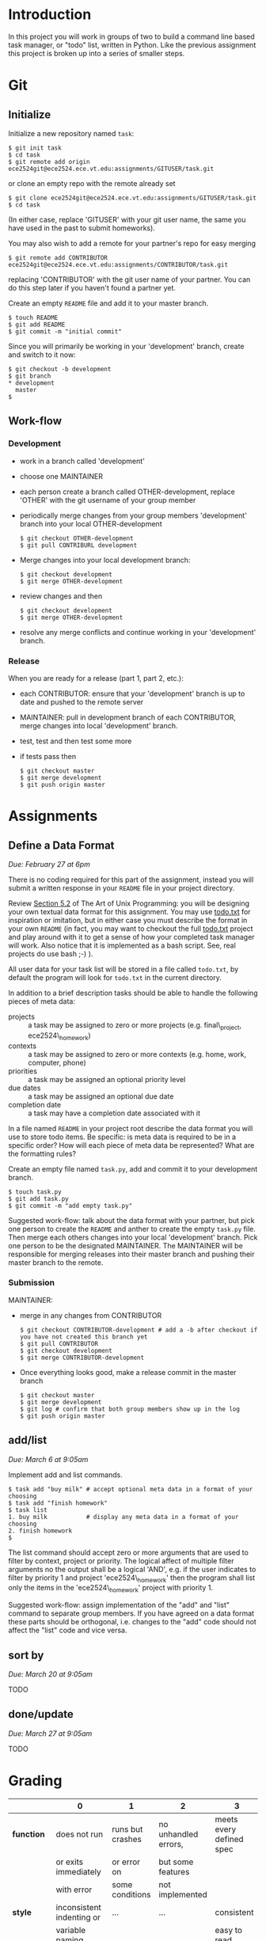 #+TITLE Task

* Introduction
In this project you will work in groups of two to build a command line
based task manager, or "todo" list, written in Python.  Like the
previous assignment this project is broken up into a series of smaller
steps.

* Git
** Initialize
Initialize a new repository named =task=:
#+begin_example
$ git init task
$ cd task
$ git remote add origin ece2524git@ece2524.ece.vt.edu:assignments/GITUSER/task.git
#+end_example
or clone an empty repo with the remote already set
#+begin_example
$ git clone ece2524git@ece2524.ece.vt.edu:assignments/GITUSER/task.git
$ cd task
#+end_example
(In either case, replace 'GITUSER' with your git user name, the same you have used in the past to submit homeworks).

You may also wish to add a remote for your partner's repo for easy merging
#+begin_example
$ git remote add CONTRIBUTOR ece2524git@ece2524.ece.vt.edu:assignments/CONTRIBUTOR/task.git
#+end_example
replacing 'CONTRIBUTOR' with the git user name of your partner. You can do this step later if you haven't found a partner yet.

Create an empty =README= file and add it to your master branch.
#+begin_example
$ touch README
$ git add README
$ git commit -m "initial commit"
#+end_example

Since you will primarily be working in your 'development' branch, create and switch to it now:
 #+begin_example
 $ git checkout -b development
 $ git branch
 * development
   master
 $
#+end_example

** Work-flow
*** Development
- work in a branch called 'development'
- choose one MAINTAINER
- each person create a branch called OTHER-development, replace 'OTHER' with the git username of your group member
- periodically merge changes from your group members 'development' branch into your local OTHER-development
  #+begin_example
  $ git checkout OTHER-development
  $ git pull CONTRIBURL development
  #+end_example
- Merge changes into your local development branch:
  #+begin_example
  $ git checkout development
  $ git merge OTHER-development
  #+end_example

- review changes and then
  #+begin_example
  $ git checkout development
  $ git merge OTHER-development
  #+end_example
- resolve any merge conflicts and continue working in your 'development' branch.
*** Release
When you are ready for a release (part 1, part 2, etc.):
- each CONTRIBUTOR: ensure that your 'development' branch is up to date and pushed to the remote server 
- MAINTAINER: pull in development branch of each CONTRIBUTOR, merge changes into local 'development' branch.
- test, test and then test some more
- if tests pass then
  #+begin_example
  $ git checkout master
  $ git merge development
  $ git push origin master
  #+end_example

* Assignments
** Define a Data Format
/Due: February 27 at 6pm/

There is no coding required for this part of the assignment, instead
you will submit a written response in your =README= file in your
project directory.

Review [[http://www.catb.org/esr/writings/taoup/html/ch05s02.html][Section 5.2]] of The Art of Unix Programming: you will be
designing your own textual data format for this assignment.  You may
use [[https://github.com/ginatrapani/todo.txt-cli/wiki/The-Todo.txt-Format][todo.txt]] for inspiration or imitation, but in either case you must
describe the format in your own =README= (in fact, you may want to
checkout the full [[https://github.com/ginatrapani/todo.txt-cli][todo.txt]] project and play around with it to get a
sense of how your completed task manager will work.  Also notice that
it is implemented as a bash script.  See, real projects do use bash
;-) ).

All user data for your task list will be stored in a file called
=todo.txt=, by default the program will look for =todo.txt= in the
current directory.

In addition to a brief description tasks should be able to handle the following pieces of meta data:
- projects :: a task may be assigned to zero or more projects (e.g. final\_project, ece2524\_homework)
- contexts :: a task may be assigned to zero or more contexts (e.g. home, work, computer, phone)
- priorities :: a task may be assigned an optional priority level
- due dates :: a task may be assigned an optional due date
- completion date :: a task may have a completion date associated with it

In a file named =README= in your project root describe the data format
you will use to store todo items. Be specific: is meta data is
required to be in a specific order? How will each piece of meta data
be represented? What are the formatting rules?

Create an empty file named =task.py=, add and commit it to your development branch.
#+begin_example
$ touch task.py
$ git add task.py
$ git commit -m "add empty task.py"
#+end_example

Suggested work-flow: talk about the data format with your partner, but pick one person to create the =README= and anther to create the empty =task.py= file.  Then merge each others changes into your local 'development' branch.  Pick one person to be the designated MAINTAINER.  The MAINTAINER will be responsible for merging releases into their master branch and pushing their master branch to the remote.

*** Submission
MAINTAINER:
- merge in any changes from CONTRIBUTOR
  #+begin_example
  $ git checkout CONTRIBUTOR-development # add a -b after checkout if you have not created this branch yet
  $ git pull CONTRIBUTOR
  $ git checkout development
  $ git merge CONTRIBUTOR-development
  #+end_example
- Once everything looks good, make a release commit in the master branch
  #+begin_example
$ git checkout master
$ git merge development
$ git log # confirm that both group members show up in the log
$ git push origin master
#+end_example

** add/list
/Due: March 6 at 9:05am/

Implement add and list commands.

#+begin_example
$ task add "buy milk" # accept optional meta data in a format of your choosing
$ task add "finish homework"
$ task list
1. buy milk           # display any meta data in a format of your choosing
2. finish homework
$
#+end_example

The list command should accept zero or more arguments that are used to
filter by context, project or priority.  The logical affect of
multiple filter arguments no the output shall be a logical 'AND',
e.g. if the user indicates to filter by priority 1 and project
'ece2524\_homework' then the program shall list only the items in the
'ece2524\_homework' project with priority 1.

Suggested work-flow: assign implementation of the "add" and "list"
command to separate group members.  If you have agreed on a data
format these parts should be orthogonal, i.e. changes to the "add"
code should not affect the "list" code and vice versa.

** sort by
/Due: March 20 at 9:05am/

TODO

** done/update
/Due: March 27 at 9:05am/

TODO

* Grading
|             | *0*                         | *1*              | *2*                  | *3*                      |
|-------------+-----------------------------+------------------+----------------------+--------------------------|
| *function*  | does not run                | runs but crashes | no unhandled errors, | meets every defined spec |
|             | or exits immediately        | or error on      | but some features    |                          |
|             | with error                  | some conditions  | not implemented      |                          |
|-------------+-----------------------------+------------------+----------------------+--------------------------|
| *style*     | inconsistent indenting or   | ...              | ...                  | consistent               |
|             | variable naming             |                  |                      | easy to read             |
|             | too many comments           |                  |                      | free of clutter          |
|             | or unnecessary clutter      |                  |                      |                          |
|-------------+-----------------------------+------------------+----------------------+--------------------------|
| *structure* | a lot of repeated code,     | ...              | ...                  | orthogonal functions     |
|             | or bloated functions        |                  |                      | use of language-specific |
|             |                             |                  |                      | idioms where appropriate |
|             |                             |                  |                      |                          |
|-------------+-----------------------------+------------------+----------------------+--------------------------|
| *git usage* | no apparent use of git      | ...              | ...                  | proper branch use        |
|             | other than final submission |                  |                      | multi-author commits     |
|             |                             |                  |                      | logical commits          |
|             |                             |                  |                      | descriptive, appropriate |
|             |                             |                  |                      | commit messages          |
|-------------+-----------------------------+------------------+----------------------+--------------------------|

